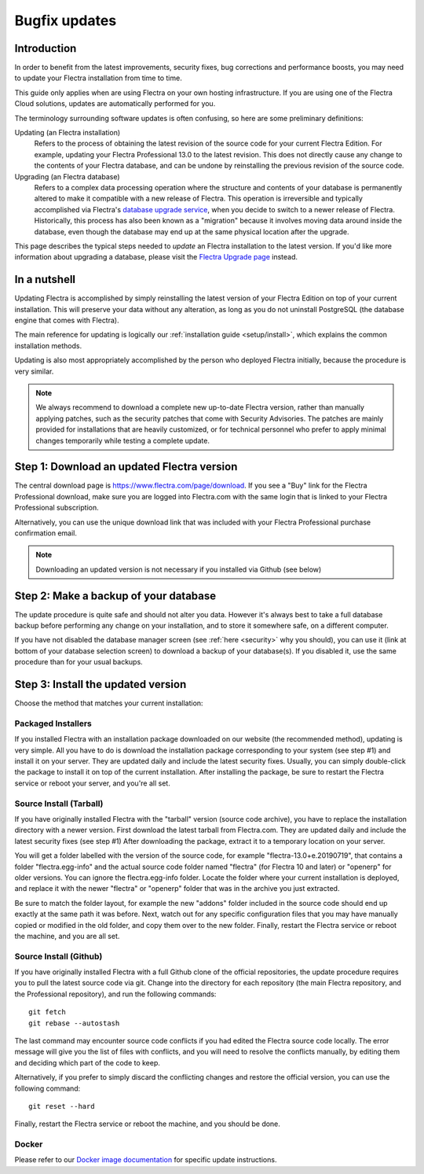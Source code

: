 
.. _setup/update:

==============
Bugfix updates
==============

Introduction
============

In order to benefit from the latest improvements, security fixes, bug corrections and
performance boosts, you may need to update your Flectra installation from time to time.

This guide only applies when are using Flectra on your own hosting infrastructure.
If you are using one of the Flectra Cloud solutions, updates are automatically performed for you.

The terminology surrounding software updates is often confusing, so here are some preliminary
definitions:

Updating (an Flectra installation)
  Refers to the process of obtaining the latest revision of the source code for
  your current Flectra Edition. For example, updating your Flectra Professional 13.0 to the
  latest revision.
  This does not directly cause any change to the contents of your Flectra database, and
  can be undone by reinstalling the previous revision of the source code.

Upgrading (an Flectra database)
  Refers to a complex data processing operation where the structure and contents of your
  database is permanently altered to make it compatible with a new release of Flectra.
  This operation is irreversible and typically accomplished via Flectra's
  `database upgrade service <https://upgrade.flectra.com>`_, when you decide to
  switch to a newer release of Flectra.
  Historically, this process has also been known as a "migration" because it involves moving data
  around inside the database, even though the database may end up at the same physical location
  after the upgrade.

This page describes the typical steps needed to *update* an Flectra installation to the latest
version. If you'd like more information about upgrading a database, please visit the
`Flectra Upgrade page <https://upgrade.flectra.com>`_ instead.


In a nutshell
=============

Updating Flectra is accomplished by simply reinstalling the latest version of your Flectra
Edition on top of your current installation. This will preserve your data without any alteration,
as long as you do not uninstall PostgreSQL (the database engine that comes with Flectra).

The main reference for updating is logically our :ref:`installation guide <setup/install>`,
which explains the common installation methods.

Updating is also most appropriately accomplished by the person who deployed Flectra initially,
because the procedure is very similar.

.. note:: We always recommend to download a complete new up-to-date Flectra version, rather than
          manually applying patches, such as the security patches that come with Security
          Advisories.
          The patches are mainly provided for installations that are heavily customized, or for
          technical personnel who prefer to apply minimal changes temporarily while testing a
          complete update.


Step 1: Download an updated Flectra version
===========================================

The central download page is https://www.flectra.com/page/download. If you see a "Buy" link for the
Flectra Professional download, make sure you are logged into Flectra.com with the same login that is
linked to your Flectra Professional subscription.

Alternatively, you can use the unique download link that was included with your Flectra Professional
purchase confirmation email.

.. note:: Downloading an updated version is not necessary if you installed via Github (see below)


Step 2: Make a backup of your database
======================================

The update procedure is quite safe and should not alter you data. However it's always best to take
a full database backup before performing any change on your installation, and to store it somewhere
safe, on a different computer.

If you have not disabled the database manager screen (see :ref:`here <security>` why you should), you
can use it (link at bottom of your database selection screen) to download a backup of your
database(s). If you disabled it, use the same procedure than for your usual backups.


Step 3: Install the updated version
===================================

Choose the method that matches your current installation:


Packaged Installers
-------------------

If you installed Flectra with an installation package downloaded on our website (the recommended method),
updating is very simple.
All you have to do is download the installation package corresponding to your system (see step #1)
and install it on your server. They are updated daily and include the latest security fixes.
Usually, you can simply double-click the package to install it on top of the current installation.
After installing the package, be sure to restart the Flectra service or reboot your server,
and you're all set.

Source Install (Tarball)
------------------------

If you have originally installed Flectra with the "tarball" version (source code archive), you have
to replace the installation directory with a newer version. First download the latest tarball
from Flectra.com. They are updated daily and include the latest security fixes (see step #1)
After downloading the package, extract it to a temporary location on your server.

You will get a folder labelled with the version of the source code, for example "flectra-13.0+e.20190719",
that contains a folder "flectra.egg-info" and the actual source code folder named "flectra" (for Flectra 10
and later) or "openerp" for older versions.
You can ignore the flectra.egg-info folder. Locate the folder where your current installation is deployed,
and replace it with the newer "flectra" or "openerp" folder that was in the archive you just extracted.

Be sure to match the folder layout, for example the new "addons" folder included in the source code
should end up exactly at the same path it was before. Next, watch out for any specific configuration
files that you may have manually copied or modified in the old folder, and copy them over to the
new folder.
Finally, restart the Flectra service or reboot the machine, and you are all set.

Source Install (Github)
-----------------------

If you have originally installed Flectra with a full Github clone of the official repositories, the
update procedure requires you to pull the latest source code via git.
Change into the directory for each repository (the main Flectra repository, and the Professional
repository), and run the following commands::

     git fetch
     git rebase --autostash

The last command may encounter source code conflicts if you had edited the Flectra source code locally.
The error message will give you the list of files with conflicts, and you will need to resolve
the conflicts manually, by editing them and deciding which part of the code to keep.

Alternatively, if you prefer to simply discard the conflicting changes and restore the official
version, you can use the following command::

     git reset --hard

Finally, restart the Flectra service or reboot the machine, and you should be done.


Docker
------

Please refer to our `Docker image documentation <https://hub.docker.com/_/flectra/>`_ for
specific update instructions.
